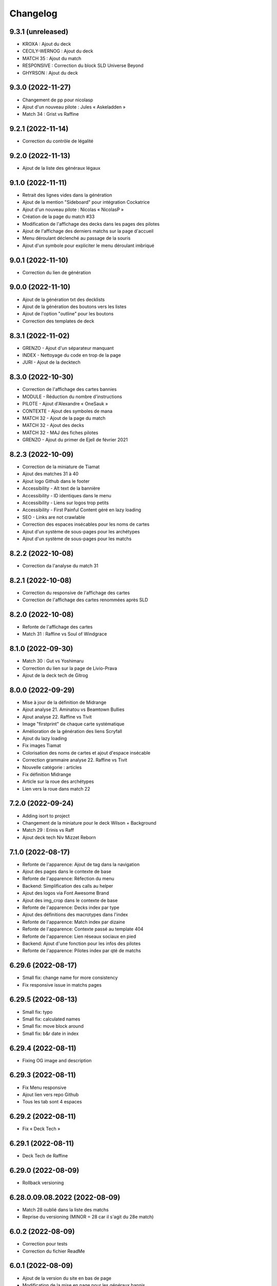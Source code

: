 Changelog
=========

9.3.1 (unreleased)
------------------

- KROXA : Ajout du deck
- CECILY-WERNOG : Ajout du deck
- MATCH 35 : Ajout du match
- RESPONSIVE : Correction du block SLD Universe Beyond
- GHYRSON : Ajout du deck


9.3.0 (2022-11-27)
------------------

- Changement de pp pour nicolasp
- Ajout d'un nouveau pilote : Jules « Askeladden »
- Match 34 : Grist vs Raffine


9.2.1 (2022-11-14)
------------------

- Correction du contrôle de légalité


9.2.0 (2022-11-13)
------------------

- Ajout de la liste des généraux légaux


9.1.0 (2022-11-11)
------------------

- Retrait des lignes vides dans la génération
- Ajout de la mention "Sideboard" pour intégration Cockatrice
- Ajout d'un nouveau pilote : Nicolas « NicolasP »
- Création de la page du match #33
- Modification de l'affichage des decks dans les pages des pilotes
- Ajout de l'affichage des derniers matchs sur la page d'accueil
- Menu déroulant déclenché au passage de la souris
- Ajout d'un symbole pour expliciter le menu déroulant imbriqué


9.0.1 (2022-11-10)
------------------

- Correction du lien de génération


9.0.0 (2022-11-10)
------------------

- Ajout de la génération txt des decklists
- Ajout de la génération des boutons vers les listes
- Ajout de l'option "outline" pour les boutons
- Correction des templates de deck


8.3.1 (2022-11-02)
------------------

- GRENZO - Ajout d'un séparateur manquant
- INDEX - Nettoyage du code en trop de la page
- JURI - Ajout de la decktech


8.3.0 (2022-10-30)
------------------

- Correction de l'affichage des cartes bannies
- MODULE - Réduction du nombre d'instructions
- PILOTE - Ajout d'Alexandre « OneSauk »
- CONTEXTE - Ajout des symboles de mana
- MATCH 32 - Ajout de la page du match
- MATCH 32 - Ajout des decks
- MATCH 32 - MAJ des fiches pilotes
- GRENZO - Ajout du primer de Ejell de février 2021


8.2.3 (2022-10-09)
------------------

- Correction de la miniature de Tiamat
- Ajout des matches 31 à 40
- Ajout logo Github dans le footer
- Accessibility - Alt text de la bannière
- Accessibility - ID identiques dans le menu
- Accessibility - Liens sur logos trop petits
- Accessibility - First Painful Content géré en lazy loading
- SEO - Links are not crawlable
- Correction des espaces insécables pour les noms de cartes
- Ajout d'un système de sous-pages pour les archétypes
- Ajout d'un système de sous-pages pour les matchs


8.2.2 (2022-10-08)
------------------

- Correction da l'analyse du match 31


8.2.1 (2022-10-08)
------------------

- Correction du responsive de l'affichage des cartes
- Correction de l'affichage des cartes renommées après SLD


8.2.0 (2022-10-08)
------------------

- Refonte de l'affichage des cartes
- Match 31 : Raffine vs Soul of Windgrace


8.1.0 (2022-09-30)
------------------

- Match 30 : Gut vs Yoshimaru
- Correction du lien sur la page de Livio-Prava
- Ajout de la deck tech de Gitrog


8.0.0 (2022-09-29)
------------------

- Mise à jour de la définition de Midrange
- Ajout analyse 21. Aminatou vs Beamtown Bullies
- Ajout analyse 22. Raffine vs Tivit
- Image "firstprint" de chaque carte systématique
- Amélioration de la génération des liens Scryfall
- Ajout du lazy loading
- Fix images Tiamat
- Colorisation des noms de cartes et ajout d'espace insécable
- Correction grammaire analyse 22. Raffine vs Tivit
- Nouvelle catégorie : articles
- Fix définition Midrange
- Article sur la roue des archétypes
- Lien vers la roue dans match 22


7.2.0 (2022-09-24)
------------------

- Adding isort to project
- Changement de la miniature pour le deck Wilson + Background
- Match 29 : Erinis vs Raff
- Ajout deck tech Niv Mizzet Reborn


7.1.0 (2022-08-17)
------------------

- Refonte de l'apparence: Ajout de tag dans la navigation
- Ajout des pages dans le contexte de base
- Refonte de l'apparence: Réfection du menu
- Backend: Simplification des calls au helper
- Ajout des logos via Font Awesome Brand
- Ajout des img_crop dans le contexte de base
- Refonte de l'apparence: Decks index par type
- Ajout des définitions des macrotypes dans l'index
- Refonte de l'apparence: Match index par dizaine
- Refonte de l'apparence: Contexte passé au template 404
- Refonte de l'apparence: Lien réseaux sociaux en pied
- Backend: Ajout d'une fonction pour les infos des pilotes
- Refonte de l'apparence: Pilotes index par qté de matchs


6.29.6 (2022-08-17)
-------------------

- Small fix: change name for more consistency
- Fix responsive issue in matchs pages


6.29.5 (2022-08-13)
-------------------

- Small fix: typo
- Small fix: calculated names
- Small fix: move block around
- Small fix: b&r date in index


6.29.4 (2022-08-11)
-------------------

- Fixing OG image and description


6.29.3 (2022-08-11)
-------------------

- Fix Menu responsive
- Ajout lien vers repo Github
- Tous les tab sont 4 espaces


6.29.2 (2022-08-11)
-------------------

- Fix « Deck Tech »


6.29.1 (2022-08-11)
-------------------

- Deck Tech de Raffine


6.29.0 (2022-08-09)
-------------------

- Rollback versioning


6.28.0.09.08.2022 (2022-08-09)
------------------------------

- Match 28 oublié dans la liste des matchs
- Reprise du versioning (MINOR = 28 car il s'agit du 28e match)


6.0.2 (2022-08-09)
------------------

- Correction pour tests
- Correction du fichier ReadMe


6.0.1 (2022-08-09)
------------------

- Ajout de la version du site en bas de page
- Modification de la mise en page pour les généraux bannis
- Match 27 : Jori En vs Maelstrom Wanderer
- Match 28 : Azusa vs Elmar-Hargilde


6.0.0 (2022-08-08)
------------------

- Changing website content
- Removing i10n support


5.2.1 (2021-12-06)
------------------

- Modification d'apparence de la page MDC
- Correction de la génération de la decklist
- Tri alphabétique des cartes dans la decklist


5.1.4 (2021-12-06)
------------------

- Tools devient Outils
- Ajout de la section Outils au header
- Correction d'une erreur de dépendances
- Amélioration du validateur Modern Duel Commander
- Ajout du Modern Duel Commander à la page Outils
- Présentation du Modern Duel Commander


5.1.3 (2021-11-11)
------------------

- Small fixes


5.1.2 (2021-09-30)
------------------

- Correction de l'affichage des decklists sur mobile
- Mise à jour du sitemap


5.1.1 (2021-09-30)
------------------

- Correction dans les annonces de banlist
- Correction des balises meta pour EN
- Modification de l'affichage des decks sur mobile !définitif


5.1.0 (2021-09-29)
------------------

- Article "Les Spot Removal" traduit
- Article "Les Mass Removal" traduit
- Article "Les Piocheurs" traduit
- Ajout d'une section pour les decks bannis
- Ajout d'une review de Niv-Mizzet
- Modification de la navigation
- Modification de l'affichage des decks sur mobile !temporaire
- Préparation de l'évolution de l'affichage sur mobile


5.0.3 (2021-09-12)
------------------

- Section Archétypes complètement traduite
- Article "Classifier un deck" traduit
- Article "Construire un deck" traduit
- Section Articles complètement traduite


5.0.2 (2021-08-26)
------------------

- Refactoring "Classifier un deck"
- [PARTIEL] Traduction du site en anglais


5.0.1 (2021-08-26)
------------------

- Ajout d'une vidéo de decktech de Isamaru
- Correction d'un problème d'affichage


5.0.0 (2021-08-15)
------------------

- Amélioration de la dénomination des pages
- Utilisation des checks de black et de flake8
- Ajout de tests
- Correction selon retours des tests unitaires


4.1.0 (2021-08-11)
------------------

- Amélioration des métadonnées
- Correction des blocs de traduction concernant les cartes bannies
- Intégration moxfield pour les decklists


4.0.3 (2021-08-10)
------------------

- [BETA only] Correction de l'intégration


4.0.2 (2021-08-10)
------------------

- Ajout d'une analyse de Arcades
- Retrait de l'article sur la complexité de Magic
- Retrait de l'article sur le mélange
- Correction du sitemap
- Update de la liste de Adeliz
- [BETA only] Ajout d'un embed sur octavia


4.0.1 (2021-08-06)
------------------

- Désactivation de la fonctionnalité


4.0.0 (2021-08-06)
------------------

- Ajout d'une fonctionnalité pour sauvegarder une image du site


3.6.8 (2021-08-06)
------------------

- Ajout d'une liste de Doran
- Ajout d'une liste de Hogaak
- Corrections esthétiques
- Fix génération de decks
- Update de la liste de Kess
- Update de la liste de Gitrog


3.6.7 (2021-08-06)
------------------

- Update de la liste de Kinnan
- Update de la liste d'Octavia
- Modification de l'affichage des Lands MDFC


3.6.6 (2021-07-29)
------------------

- Ajout d'une liste de Niv-Mizzet Reborn
- Ajout d'une liste de Octavia
- Correction du symbole pour les cartes bannies


3.6.5 (2021-07-28)
------------------

- Mise à jour de la liste de Adeliz
- Mise à jour de la liste de Aminatou
- Mise à jour de la liste de Golos
- Mise à jour de la liste de Winota
- Ajout d'une mention pour le ban de Gifts
- Gestion des cartes bannies


3.6.4 (2021-07-28)
------------------

- Ajout d'une liste de Arcades
- Ajout d'une liste de Galazeth
- Ajout d'une liste de Miara-Tevesh
- Mise à jour de la liste de Isamaru


3.6.3 (2021-07-28)
------------------

- Ajout d'un primer sur Cosima/Omenkeel
- Ajout d'un primer sur Minsc, Beloved Ranger
- Correction de deux typos sur Magda


3.6.2 (2021-04-14)
------------------

- Ajout de Magda dans le sitemap


3.6.1 (2021-04-13)
------------------

- Correction d'un nom de carte dans le primer de Magda


3.6.0 (2021-04-13)
------------------

- Ajout d'un primer sur Magda, Brazen Outlaw
- Correction de la navigation
- Correction de l'affichage des decklists


3.5.0 (2021-03-15)
------------------

- Amélioration de l'outil de tirage au sort : reset au remplissage du bol
- Ajout d'un primer sur Kinnan


3.4.1 (2021-02-26)
------------------

- Mise à jour du site map
- Optimisation de l'affichage
- Correction d'erreurs de saisie (Archétypes, listes et article)


3.4.0 (2021-02-25)
------------------

- Versioning fix
- Section name change
- Ajout d'un outil de tirage au sort


3.3.3 (2021-02-25)
------------------

- Correction typographie dans Grenzo


3.3.2 (2021-02-24)
------------------

- Mise à jour du site map


3.3.1 (2021-02-24)
------------------

- Correction de l'alignement d'une image dans Grenzo


3.3.0 (2021-02-24)
------------------

- Préparation de la traduction en anglais
- Proof-reading de plusieurs articles
- Ajout d'un primer sur Grenzo, Dungeon Warden


3.2.5 (2021-02-18)
------------------

- Amélioration du simulateur A+B


3.2.4 (2021-02-18)
------------------

- Déplacement des images des Ik-O-Maths
- Correction du paragraphe de présentation des Ik-O-Maths
- Correction d'un problème d'affichage sur mobile


3.2.3 (2021-02-18)
------------------

- Création d'un layout pour les futurs calculateurs
- Ajout des Ik-O-Maths
- Correction des titres d'articles


3.2.2 (2021-02-17)
------------------

- Correction du nom d'une carte dans l'article A+B
- Correction des valeurs limites pour le calcul de la série


3.2.1 (2021-02-17)
------------------

- Ajout d'un descriptif pour le simulateur A+B


3.2.0 (2021-02-17)
------------------

- Ajout d'une section non-répertoriée de simulateurs
- Ajout d'un simulateur pour l'accès a A+B


3.1.3 (2021-02-17)
------------------

- Correction d'un problème de sécurité avec les liens externes
- Amélioration de l'affichage du texte pendant le chargement des polices
- Correction du ralentissement de chargement des decklists
- Correction des packages en backend


3.1.2 (2021-02-16)
------------------

- Corrections sur Orvar
- Correction du pseudo


3.1.1 (2021-02-16)
------------------

- Correction d'un lien sur le primer d'Orvar
- Ajout du pseudo de Soullessoni


3.1.0 (2021-02-16)
------------------

- Ajout d'un article sur la complexité mathématique de Magic 1/4
- Ajout d'un article sur la complexité mathématique de Magic 2/4
- Ajout d'un primer sur Orvar, the All-Form


3.0.5 (2021-02-12)
------------------

- Ajout d'un lien vers les livres de Patrick Chapin
- Corrections dans le footer


3.0.4 (2021-02-08)
------------------

- Corrections sur l'article sur la méthode de deckbuilding


3.0.3 (2021-02-07)
------------------

- Ajout d'un article sur la méthode de deckbuilding
- Modification de carte "identité" pour certains articles
- Améliorations cosmétiques


3.0.2 (2021-02-03)
------------------

- Amélioration de la génération des decklists
- Amélioration de l'affichage de l'analyse de Winota
- Amélioration de l'affichage des deckslists
- Mise à jour des listes et indication des dates de publication
- Amélioration de l'affichage des titres des articles


3.0.1 (2021-02-02)
------------------

- Modification de carte "identité" pour certains articles
- Modification du ratio d'affichage des decklists


3.0.0 (2021-02-02)
------------------

- Modification de la navigation dans les articles
- Modification de l'apparence des sections
- Remplacement de la bannière
- Mise à jour de la page d'accueil
- Nouvelle apparence
- Suppression de l'affichage au clic
- Ajout de Popper/Tippy pour l'affichage des cartes (1/2)
- Ajout de Popper/Tippy pour l'affichage des cartes (2/2)
- Modification de l'affichage des decklists
- Correction du display des cartes dans les articles
- Correction du display des cartes dans les pages "portfolio"


2.4.1 (2021-02-02)
------------------

- Mise à jour du sitemap
- Ajout d'une présentation de Kelsien


2.4.0 (2021-01-26)
------------------

- Ajout d'une présentation d'Adeliz
- Ajout d'une présentation de Golos


2.3.1 (2021-01-24)
------------------

- Corrections dans la définition des archétypes
- Corrections dans l'analyse d'Isamaru


2.3.0 (2021-01-24)
------------------

- Preloading style and core script for faster rendering
- Preloading decklist rendering
- Fixing hover issue in articles


2.2.0 (2021-01-24)
------------------

- Ajout de trois review sur des decks du Codex
- Fix présentation pour prochaine section
- Ajout d'une review rapide de Isamaru


2.1.0 (2021-01-23)
------------------

- Fix nom de certaines pages
- Correction page "archétypes"
- Fix un lien
- Ajout d'une review rapide de Venser


2.0.12 (2021-01-23)
-------------------

- Fix de la page "Cartes thématiques"
- Retrait de l'image manquante pour zombie33


2.0.11 (2021-01-18)
-------------------

- Ajout disclaimer page Archétypes


2.0.10 (2021-01-17)
-------------------

- Ajout d'une cartouche wip dans section archetype
- Ajout d'une liste de Adeliz, the Cinder Wind
- Ajout d'une liste de Aminatou, the Fateshifter
- Ajout d'une liste de Golos, Tireless Pilgrim
- Ajout d'une liste de The Gitrog Monster
- Ajout d'une liste de Titania, Protector of Argoth


2.0.9 (2021-01-16)
------------------

- Ajout de la page sur les bounces
- Ajout de la page sur les cantrips
- MAJ liste de Winota vers version 5.1
- Ajout de 3 decklistes


2.0.8 (2021-01-07)
------------------

- Fix card display in decklists


2.0.7 (2021-01-07)
------------------

- Upgrade win-o-math calculator
- Ajout présentation rapide de Winota


2.0.6 (2021-01-07)
------------------

- Fix decklist converter
- Fix Winota decklist


2.0.5 (2021-01-07)
------------------

- Update robots.txt


2.0.4 (2021-01-06)
------------------

- Ajout des Win-o-Maths


2.0.3 (2021-01-06)
------------------

- Fix Manifest


2.0.2 (2021-01-06)
------------------

- Fix favicon


2.0.1 (2021-01-06)
------------------

- Fix title index.html


2.0.0 (2021-01-06)
------------------

- Retrait des sets "Secret Lair", "Master" et "Funny"
- Ajout des titres de page différenciés


1.2.7 (2021-01-06)
------------------

- Fixed backend problem (wrong permission on vps folder)
- Back to 1.2.4


1.2.6 (2021-01-06)
------------------

- library.json.gz


1.2.5 (2021-01-06)
------------------

- Send library.json.gz


1.2.4 (2021-01-06)
------------------

- Écriture de la page grosses créatures
- Suppression d'une fonction en doublon dans le backend


1.2.3 (2021-01-04)
------------------

- Ajout robots.txt
- Ajout sitemap.xml
- Ajout d'une méthode pour les servir directement


1.2.2 (2021-01-04)
------------------

- Ajout d'un paragraphe sur les enchants à mana dans ramp
- Ajout d'un paragraphe sur les enchants à mana dans dorks
- Retrait du tip dans l'analyse de Kess
- Ajout d'une balise `<meta name="robots" content="all">` pour le data crawling


1.2.1 (2021-01-04)
------------------

- Corrections de l'outil analytique


1.2.0 (2021-01-04)
------------------

- Ajout outil analytique


1.1.1 (2021-01-04)
------------------

- Espacement entre paragraphes
- Correction de la page "ramp"


1.1.0 (2021-01-04)
------------------

- Correction des couleurs des decklists "light"
- Correction de l'espacement des cartes thématiques
- Changement de l'entrée "la recherche de créatures" par "les mana dorks"
- Rédaction de la page de ramp
- Rédaction de la page de mana dork


1.0.1 (2021-01-03)
------------------

- Fix og_description


1.0.0 (2021-01-03)
------------------

- Site en beta
